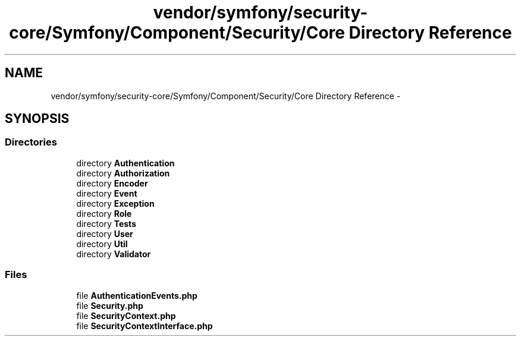 .TH "vendor/symfony/security-core/Symfony/Component/Security/Core Directory Reference" 3 "Tue Apr 14 2015" "Version 1.0" "VirtualSCADA" \" -*- nroff -*-
.ad l
.nh
.SH NAME
vendor/symfony/security-core/Symfony/Component/Security/Core Directory Reference \- 
.SH SYNOPSIS
.br
.PP
.SS "Directories"

.in +1c
.ti -1c
.RI "directory \fBAuthentication\fP"
.br
.ti -1c
.RI "directory \fBAuthorization\fP"
.br
.ti -1c
.RI "directory \fBEncoder\fP"
.br
.ti -1c
.RI "directory \fBEvent\fP"
.br
.ti -1c
.RI "directory \fBException\fP"
.br
.ti -1c
.RI "directory \fBRole\fP"
.br
.ti -1c
.RI "directory \fBTests\fP"
.br
.ti -1c
.RI "directory \fBUser\fP"
.br
.ti -1c
.RI "directory \fBUtil\fP"
.br
.ti -1c
.RI "directory \fBValidator\fP"
.br
.in -1c
.SS "Files"

.in +1c
.ti -1c
.RI "file \fBAuthenticationEvents\&.php\fP"
.br
.ti -1c
.RI "file \fBSecurity\&.php\fP"
.br
.ti -1c
.RI "file \fBSecurityContext\&.php\fP"
.br
.ti -1c
.RI "file \fBSecurityContextInterface\&.php\fP"
.br
.in -1c
